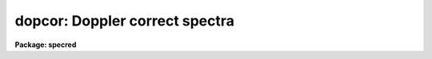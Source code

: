 .. _dopcor:

dopcor: Doppler correct spectra
===============================

**Package: specred**

.. raw:: html

  <h3>Usage</h3>
  <!-- BeginSection: 'USAGE' -->
  <p>
  dopcor input output redshift
  </p>
  <!-- EndSection:   'USAGE' -->
  <h3>Parameters</h3>
  <!-- BeginSection: 'PARAMETERS' -->
  <dl>
  <dt><b>input</b></dt>
  <!-- Sec='PARAMETERS' Level=0 Label='input' Line='input' -->
  <dd>List of input spectra to be doppler corrected.
  </dd>
  </dl>
  <dl>
  <dt><b>output</b></dt>
  <!-- Sec='PARAMETERS' Level=0 Label='output' Line='output' -->
  <dd>List of doppler corrected spectra.  If no output list is specified then
  the input spectra are modified.  Also the output name may be
  the same as the input name to replace the input spectra by the
  calibrated spectra.
  </dd>
  </dl>
  <dl>
  <dt><b>redshift</b></dt>
  <!-- Sec='PARAMETERS' Level=0 Label='redshift' Line='redshift' -->
  <dd>Redshift or radial velocity (km/s) to be removed?  The spectra are corrected so
  that the specified redshift is removed; i.e. spectra with a positive
  velocity are shifted to shorter wavelengths and vice-versa.  This parameter
  may be either a number or an image header keyword with the desired redshift
  or velocity value.  An image header keyword may also have an initial minus
  sign, <span style="font-family: monospace;">'-'</span>, to specify the negative of a velocity or the redshift complement
  (1/(1+z)-1) of a redshift.  The choice between a redshift and a velocity is
  made with the <i>isvelocity</i> parameter.
  </dd>
  </dl>
  <dl>
  <dt><b>isvelocity = no</b></dt>
  <!-- Sec='PARAMETERS' Level=0 Label='isvelocity' Line='isvelocity = no' -->
  <dd>Is the value specified by the <i>redshift</i> parameter a velocity?  If
  no then the value is interpreted as a redshift and if it is yes then
  it is interpreted as a physical  velocity in kilometers per second.  Note that
  this is a relativistic velocity and not c*z!  For nearby cosmological
  velocities users should specify a redshift (z = v_cosmological / c).
  </dd>
  </dl>
  <dl>
  <dt><b>add = no</b></dt>
  <!-- Sec='PARAMETERS' Level=0 Label='add' Line='add = no' -->
  <dd>Add doppler correction to existing correction in <span style="font-family: monospace;">"multispec"</span> spectra?
  </dd>
  </dl>
  <dl>
  <dt><b>dispersion = yes</b></dt>
  <!-- Sec='PARAMETERS' Level=0 Label='dispersion' Line='dispersion = yes' -->
  <dd>Apply a correction to the dispersion function?
  </dd>
  </dl>
  <dl>
  <dt><b>flux = no</b></dt>
  <!-- Sec='PARAMETERS' Level=0 Label='flux' Line='flux = no' -->
  <dd>Apply a flux correction?
  </dd>
  </dl>
  <dl>
  <dt><b>factor = 3</b></dt>
  <!-- Sec='PARAMETERS' Level=0 Label='factor' Line='factor = 3' -->
  <dd>Flux correction factor as a power of 1+z when applying a flux correction.
  </dd>
  </dl>
  <dl>
  <dt><b>apertures = <span style="font-family: monospace;">""</span></b></dt>
  <!-- Sec='PARAMETERS' Level=0 Label='apertures' Line='apertures = ""' -->
  <dd>List of apertures to be corrected.  If none are specified then all apertures
  are corrected.  An aperture list consists of comma separated aperture
  number or aperture number ranges.  A range is hypen separated and may
  include an interval step following the character <span style="font-family: monospace;">'x'</span>.  See <b>ranges</b>
  for further information.  For N-dimensional spatial spectra such as
  long slit and Fabry-Perot spectra this parameter is ignored.
  </dd>
  </dl>
  <dl>
  <dt><b>verbose = no</b></dt>
  <!-- Sec='PARAMETERS' Level=0 Label='verbose' Line='verbose = no' -->
  <dd>Print corrections performed?  The information includes the output image
  name, the apertures, the redshift, and the flux correction factor.
  </dd>
  </dl>
  <!-- EndSection:   'PARAMETERS' -->
  <h3>Description</h3>
  <!-- BeginSection: 'DESCRIPTION' -->
  <p>
  The input spectra (as specified by the input image list and apertures) are
  corrected by removing a specified doppler shift and written to the
  specified output images.  The correction is such that if the actual
  shift of the observed object is specified then the corrected spectra
  will be the rest spectra.  The opposite sign for a velocity or the
  redshift complement (1/(1+z)-1) may be used to add a doppler shift
  to a spectrum.
  </p>
  <p>
  There are two common usages.  One is to take spectra with high doppler
  velocities, such as cosmological sources, and correct them to rest with
  respect to the earth.  In this case the measured redshift or velocity is
  specified to <span style="font-family: monospace;">"remove"</span> this component.  The other usage is to correct
  spectra to heliocentric or local standard of rest.  The heliocentric or LSR
  velocities can be computed and entered in the image header with the task
  <b>rvcorrect</b>.  In this case it is tempting to again think you are
  <span style="font-family: monospace;">"removing"</span> the velocity so that you specify the velocity as given in the
  header.  But actually what is needed is to <span style="font-family: monospace;">"add"</span> the computed standard of
  rest velocity to the observed spectrum taken with respect to the telescope
  to place the dispersion in the desired center of rest.  Thus, in this case
  you specify the opposite of the computed heliocentric or LSR velocity; i.e.
  use a negative.
  </p>
  <p>
  The redshift or space velocity in km/s is specified either as a number or
  as an image header keyword containing the velocity or redshift.  If a
  number is given it applies to all the input spectra while an image header
  keyword may differ for each image.  The latter method of specifying a
  velocity is useful if velocity corrections are recorded in the image
  header.  See <b>rvcorrect</b> for example.
  </p>
  <p>
  The choice between a redshift and a space velocity for the <i>redshift</i>
  parameter is made using the <i>isvelocity</i> parameter. If isvelocity=yes
  then the header dispersion solution is modified according to the
  relativistic Doppler correction:
  </p>
  <p>
  	lambda_new = lamda_old * sqrt((1 + v/c)/(1 - v/c))
  </p>
  <p>
  where v is the value of <span style="font-family: monospace;">"redshift"</span>.  If isvelocity=no, <i>redshift</i> is
  interpreted as a cosmological redshift and the header dispersion solution
  is modified to give:
  </p>
  <p>
  	lambda_new = lamda_old * z
  </p>
  <p>
  where z is the value of <span style="font-family: monospace;">"redshift"</span>
  </p>
  <p>
  If the <i>add</i> parameter is used and the image uses a <span style="font-family: monospace;">"multispec"</span>
  format where the previous doppler factor is stored separately
  then the new doppler factor is:
  </p>
  <p>
  	znew = (1 + z) * (1 + zold) - 1 = z + zold + z * zold
  </p>
  <p>
  where z is the specified doppler factor, zold is the previous one,
  and znew is the final doppler factor.  If the <i>add</i> parameter
  is no then the previous correction is replaced by the new correction.
  Note that for images using a linear or equispec coordinate system
  the corrections are always additive since a record is not kept of
  the previous correction.  Also any flux correction is made based
  on the specified doppler correction rather than znew.
  </p>
  <p>
  There are two corrections which may be made and the user selects one
  or both of these.  A correction to the dispersion function is selected
  with the <i>dispersion</i> parameter.  This correction is a term to be
  applied to the dispersion coordinates defined for the image.  <i>The spectrum
  is not resampled, only the dispersion coordinate function is affected</i>.
  A correction to the flux, pixel values, is selected with the <i>flux</i>
  parameter.  This correction is only significant for cosmological redshifts.
  As such the correction is dependent on a cosmological model as well as
  whether a total flux or surface brightness is measured.  To provide the
  range of possible corrections the flux correction factor is defined by
  the <i>factor</i> parameter as the power of 1+z (where z is the
  redshift) to be multiplied into the observed pixel values.
  </p>
  <p>
  A keyword DOPCORnn is added to the image header.  The index starts from
  01 and increments if multiple corrections are applied.  The value of
  the keywords gives the redshift applied, the flux factor if used, and
  the apertures which were corrected.
  </p>
  <!-- EndSection:   'DESCRIPTION' -->
  <h3>Examples</h3>
  <!-- BeginSection: 'EXAMPLES' -->
  <p>
  1.  To dispersion and flux correct a quasar spectrum with redshift of
  3.2 to a rest frame:
  </p>
  <pre>
  	cl&gt; dopcor qso001.ms qso001rest.ms 3.2 flux+
  </pre>
  <p>
  2.  To correct a set of spectra (in place) to heliocentric rest the task
  <b>rvcorrect</b> is used to set the VHELIO keyword using an observed
  velocity of 0.  Then:
  </p>
  <pre>
  	cl&gt; dopcor *.imh "" -vhelio isvel+
  </pre>
  <p>
  3.  To artificially add a redshift of 3.2 to a spectrum the complementary
  redshift is computed:
  </p>
  <pre>
  	cl&gt; = 1/(1+3.2)-1
  	-0.76190476190476
  	cl&gt; dopcor artspec "" -0.762 flux+
  </pre>
  <!-- EndSection:   'EXAMPLES' -->
  <h3>Revisions</h3>
  <!-- BeginSection: 'REVISIONS' -->
  <dl>
  <dt><b>DOPCOR V2.10.3</b></dt>
  <!-- Sec='REVISIONS' Level=0 Label='DOPCOR' Line='DOPCOR V2.10.3' -->
  <dd>This task was extended to work on two and three dimensional spatial spectra
  such as long slit and Fabry-Perot spectra.
  The <i>add</i> parameter was added.
  </dd>
  </dl>
  <dl>
  <dt><b>DOPCOR V2.10.3</b></dt>
  <!-- Sec='REVISIONS' Level=0 Label='DOPCOR' Line='DOPCOR V2.10.3' -->
  <dd>A keyword is added to log the correction applied.
  </dd>
  </dl>
  <dl>
  <dt><b>DOPCOR V2.10.2</b></dt>
  <!-- Sec='REVISIONS' Level=0 Label='DOPCOR' Line='DOPCOR V2.10.2' -->
  <dd>A sign error in converting velocity to redshift was fixed.  A validity
  check on the velocities and redshifts was added.  The documentation
  was corrected and improved.
  </dd>
  </dl>
  <dl>
  <dt><b>DOPCOR V2.10</b></dt>
  <!-- Sec='REVISIONS' Level=0 Label='DOPCOR' Line='DOPCOR V2.10' -->
  <dd>This task is new.
  </dd>
  </dl>
  <!-- EndSection:   'REVISIONS' -->
  <h3>See also</h3>
  <!-- BeginSection: 'SEE ALSO' -->
  <p>
  ranges, rvcorrect
  </p>
  
  <!-- EndSection:    'SEE ALSO' -->
  
  <!-- Contents: 'NAME' 'USAGE' 'PARAMETERS' 'DESCRIPTION' 'EXAMPLES' 'REVISIONS' 'SEE ALSO'  -->
  
